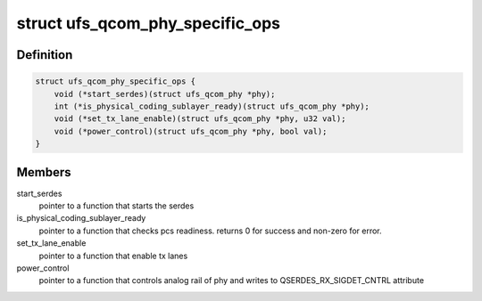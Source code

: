.. -*- coding: utf-8; mode: rst -*-
.. src-file: drivers/phy/qualcomm/phy-qcom-ufs-i.h

.. _`ufs_qcom_phy_specific_ops`:

struct ufs_qcom_phy_specific_ops
================================

.. c:type:: struct ufs_qcom_phy_specific_ops

    set of pointers to functions which have a specific implementation per phy. Each UFS phy, should implement those functions according to its spec and requirements

.. _`ufs_qcom_phy_specific_ops.definition`:

Definition
----------

.. code-block:: c

    struct ufs_qcom_phy_specific_ops {
        void (*start_serdes)(struct ufs_qcom_phy *phy);
        int (*is_physical_coding_sublayer_ready)(struct ufs_qcom_phy *phy);
        void (*set_tx_lane_enable)(struct ufs_qcom_phy *phy, u32 val);
        void (*power_control)(struct ufs_qcom_phy *phy, bool val);
    }

.. _`ufs_qcom_phy_specific_ops.members`:

Members
-------

start_serdes
    pointer to a function that starts the serdes

is_physical_coding_sublayer_ready
    pointer to a function that
    checks pcs readiness. returns 0 for success and non-zero for error.

set_tx_lane_enable
    pointer to a function that enable tx lanes

power_control
    pointer to a function that controls analog rail of phy
    and writes to QSERDES_RX_SIGDET_CNTRL attribute

.. This file was automatic generated / don't edit.

